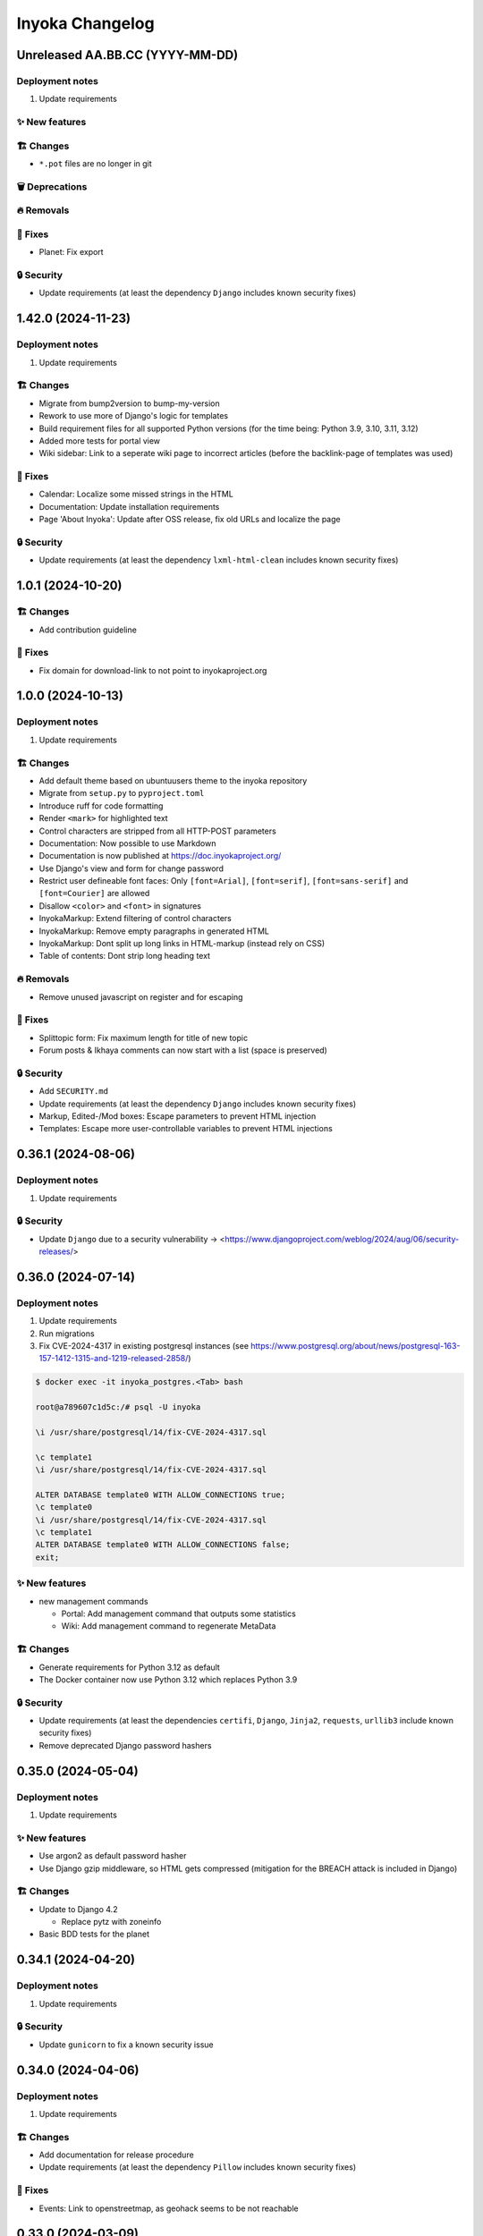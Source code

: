 ================
Inyoka Changelog
================

..
   Unreleased AA.BB.CC (YYYY-MM-DD)
   =====================

   ✨ New features
   ---------------

   🏗 Changes
   ----------

   🗑 Deprecations
   --------------

   🔥 Removals
   -----------

   🐛 Fixes
   --------

   🔒 Security
   -----------


Unreleased AA.BB.CC (YYYY-MM-DD)
================================

Deployment notes
----------------

#. Update requirements

✨ New features
---------------

🏗 Changes
----------
* ``*.pot`` files are no longer in git

🗑 Deprecations
--------------

🔥 Removals
-----------

🐛 Fixes
--------
*  Planet: Fix export

🔒 Security
-----------

* Update requirements (at least the dependency ``Django`` includes known security fixes)


1.42.0 (2024-11-23)
===================

Deployment notes
----------------

#. Update requirements


🏗 Changes
----------

* Migrate from bump2version to bump-my-version
* Rework to use more of Django's logic for templates
* Build requirement files for all supported Python versions (for the time being: Python 3.9, 3.10, 3.11, 3.12)
* Added more tests for portal view
* Wiki sidebar: Link to a seperate wiki page to incorrect articles (before the backlink-page of templates was used)

🐛 Fixes
--------

* Calendar: Localize some missed strings in the HTML
* Documentation: Update installation requirements
* Page 'About Inyoka': Update after OSS release, fix old URLs and localize the page

🔒 Security
-----------

* Update requirements (at least the dependency ``lxml-html-clean`` includes known security fixes)


1.0.1 (2024-10-20)
==================

🏗 Changes
----------
* Add contribution guideline

🐛 Fixes
--------
* Fix domain for download-link to not point to inyokaproject.org


1.0.0 (2024-10-13)
==================

Deployment notes
----------------

#. Update requirements

🏗 Changes
----------

* Add default theme based on ubuntuusers theme to the inyoka repository
* Migrate from ``setup.py`` to ``pyproject.toml``
* Introduce ruff for code formatting
* Render ``<mark>`` for highlighted text
* Control characters are stripped from all HTTP-POST parameters
* Documentation: Now possible to use Markdown
* Documentation is now published at https://doc.inyokaproject.org/
* Use Django's view and form for change password
* Restrict user defineable font faces: Only ``[font=Arial]``, ``[font=serif]``, ``[font=sans-serif]`` and ``[font=Courier]`` are allowed
* Disallow ``<color>`` and ``<font>`` in signatures
* InyokaMarkup: Extend filtering of control characters
* InyokaMarkup: Remove empty paragraphs in generated HTML
* InyokaMarkup: Dont split up long links in HTML-markup (instead rely on CSS)
* Table of contents: Dont strip long heading text

🔥 Removals
-----------

* Remove unused javascript on register and for escaping

🐛 Fixes
--------

* Splittopic form: Fix maximum length for title of new topic
* Forum posts & Ikhaya comments can now start with a list (space is preserved)

🔒 Security
-----------

* Add ``SECURITY.md``
* Update requirements (at least the dependency ``Django`` includes known security fixes)
* Markup, Edited-/Mod boxes: Escape parameters to prevent HTML injection
* Templates: Escape more user-controllable variables to prevent HTML injections

0.36.1 (2024-08-06)
===================

Deployment notes
----------------

#. Update requirements

🔒 Security
-----------

* Update ``Django`` due to a security vulnerability → <https://www.djangoproject.com/weblog/2024/aug/06/security-releases/>

0.36.0 (2024-07-14)
===================

Deployment notes
----------------

#. Update requirements
#. Run migrations
#. Fix CVE-2024-4317 in existing postgresql instances
   (see https://www.postgresql.org/about/news/postgresql-163-157-1412-1315-and-1219-released-2858/)

.. code-block:: console

    $ docker exec -it inyoka_postgres.<Tab> bash

    root@a789607c1d5c:/# psql -U inyoka

    \i /usr/share/postgresql/14/fix-CVE-2024-4317.sql

    \c template1
    \i /usr/share/postgresql/14/fix-CVE-2024-4317.sql

    ALTER DATABASE template0 WITH ALLOW_CONNECTIONS true;
    \c template0
    \i /usr/share/postgresql/14/fix-CVE-2024-4317.sql
    \c template1
    ALTER DATABASE template0 WITH ALLOW_CONNECTIONS false;
    exit;

✨ New features
---------------

* new management commands

  - Portal: Add management command that outputs some statistics
  - Wiki: Add management command to regenerate MetaData

🏗 Changes
----------

* Generate requirements for Python 3.12 as default
* The Docker container now use Python 3.12 which replaces Python 3.9

🔒 Security
-----------

* Update requirements (at least the dependencies ``certifi``, ``Django``, ``Jinja2``, ``requests``, ``urllib3`` include known security fixes)
* Remove deprecated Django password hashers

0.35.0 (2024-05-04)
===================

Deployment notes
----------------

#. Update requirements

✨ New features
---------------

* Use argon2 as default password hasher
* Use Django gzip middleware, so HTML gets compressed (mitigation for the BREACH attack is included in Django)

🏗 Changes
----------

* Update to Django 4.2

  - Replace pytz with zoneinfo

* Basic BDD tests for the planet


0.34.1 (2024-04-20)
===================

Deployment notes
----------------

#. Update requirements

🔒 Security
-----------
* Update ``gunicorn`` to fix a known security issue

0.34.0 (2024-04-06)
===================

Deployment notes
----------------

#. Update requirements

🏗 Changes
----------

* Add documentation for release procedure
* Update requirements (at least the dependency ``Pillow`` includes known security fixes)

🐛 Fixes
--------

* Events: Link to openstreetmap, as geohack seems to be not reachable

0.33.0 (2024-03-09)
===================

Deployment notes
----------------

#. Update requirements
#. Execute database migration

🏗 Changes
----------

* Wiki: Refactor queries for wiki page to be more efficient

🔒 Security
-----------
* Update requirements (at least the dependency ``Django`` includes known security fixes)


0.32.0 (2024-02-16)
===================

Deployment notes
----------------

#. Update requirements
#. Execute database migration

🏗 Changes
----------
* Add index for username in uppercase. This should speed-up the case-insensitive queries (at least on postgreSQL).

🔥 Removals
-----------

* in the Wiki the ``Include`` macro was removed

🐛 Fixes
--------

* Display message instead of server-error, if username was not taken during form-validation at registration, but at DB-insertion
* Strip control characters in Inyoka's markup lexer. This will fix server errors for feeds.

🔒 Security
-----------
* Update requirements (at least the dependencies ``Django`` include known security fixes)

0.31.0 (2024-01-13)
===================

Deployment notes
----------------

#. Update requirements
#. Execute database migration

🏗 Changes
----------

* pyupgrade to modernize the code base a bit
* Refactor feeds to use Django's builtin syndication framework instead of the out-of-support Werkzeug module

🔥 Removals
-----------

* Remove XMPP: XMPP was not used anymore, since it was made an optional dependency.
  The associated database migration will

  - remove not needed user settings
  - remove hidden jabber-ids for privacy, as there is no reason
    to save them anymore (previously, they could be used for
    notifications)

🐛 Fixes
--------

* Fix wiki revision rendering
* Reject NUL byte in URLs
* Fix TypeError in Service Middleware
* Return more HTTP status codes in ikhaya service instead of raising an unhandeled error
* Fix UnboundLocalError in Service Middleware, if there are not exactly two parts given via GET
* LoginForm: Always require a password


🔒 Security
-----------

* Update requirements (at least the dependencies ``Django``, ``Pillow`` and ``jinja2`` include known security fixes)


0.30.0 (2023-10-22)
===================

Deployment notes
----------------

#. Update requirements
#. Execute database migration

🏗 Changes
----------

* Added babel extractor for django templates

🔒 Security
-----------

* Update requirements (at least the dependencies ``certifi``, ``django``, ``urllib3``, ``Pillow``  include known security fixes)


0.29.0 (2023-07-21)
=====================

Deployment notes
----------------

#. Update requirements
#. Run ``python manage.py migrate``

✨ New features
---------------
* `Async markup rendering <https://github.com/inyokaproject/inyoka/pull/1256>`_

🏗 Changes
----------

* Require python 3.9
* Use default django classes for templates
* `Update celery to version 5 <https://github.com/inyokaproject/inyoka/pull/1249>`_
* `Ubuntu Distro Select: Add Ubuntu Unity, Do not allow Ubuntu GNOME for new threads <https://github.com/inyokaproject/inyoka/pull/1264/>`_

🔥 Removals
-----------

🐛 Fixes
--------

* `To delete posts in the forum, permission per forum are used instead of one global permission. The global permisson could not be configured via the webinterface <https://github.com/inyokaproject/inyoka/pull/1267>`_

🔒 Security
-----------

* Update requirements (at least the dependencies ``Pillow``, ``requests``, ``sqlparse``  include known security fixes)

0.28.0 (2022-09-11)
=====================

Deployment notes
----------------

#. Update requirements

✨ New features
---------------

* `Add task to render all wikipages, so they are all in the cache for a faster (first) retrival. <https://github.com/inyokaproject/inyoka/pull/1245>`_

🔥 Removals
-----------

* `Remove Inyoka's custom SendmailEmailBackend. Instead, use the django builtin SMTP backend.  <https://github.com/inyokaproject/inyoka/pull/1243>`_

🐛 Fixes
--------

* `Correct title and breadcumb for sent private messages <https://github.com/inyokaproject/inyoka/pull/1241>`_
* `CI: Build documentation also on PRs <https://github.com/inyokaproject/inyoka/pull/1244>`_

🔒 Security
-----------

* Update requirements (dependency-packages ``lxml`` and ``Pillow`` include known security fixes)

0.27.0 (2022-08-05)
=====================

Deployment notes
----------------

#. Update requirements
#. Adapt sentry-settings in local configuration
#. For development setups: Migrate changes from ``example_development_settings.py`` to local configuration
#. Run ``python manage.py migrate``

🏗 Changes
----------

* `Require python 3.8 <https://github.com/inyokaproject/inyoka/pull/1239>`_
* `Replace jenkins with github actions as CI <https://github.com/inyokaproject/inyoka/pull/1222>`_
* `Use django's PasswordResetView and PasswordResetConfirmView <https://github.com/inyokaproject/inyoka/pull/1135>`_
* `Add ircs as an supported protocol for InterWiki links <https://github.com/inyokaproject/inyoka/pull/1221>`_
* `Markup: Use unicode for rendering an anchor <https://github.com/inyokaproject/inyoka/pull/1226>`_

🔥 Removals
-----------

* `Wiki does not accept case insensitive urls (only lowercase) <https://github.com/inyokaproject/inyoka/commit/ede22624226c79b6ae346acc5796459e6348a1cf>`_
* `Remove global socket timeout of inyoka <https://github.com/inyokaproject/inyoka/commit/bb46af6d68facf0389b225f3905cf021555794b5>`_

🐛 Fixes
--------

* `Forum: Raise 404, if forum-slug for markread is not found <https://github.com/inyokaproject/inyoka/pull/1220>`_
* Planet, Sync: `Continue with next blog on SSLError <https://github.com/inyokaproject/inyoka/commit/254b9295f634c7d9deff782651402307582fbe80>`_, `Fix unicode error <https://github.com/inyokaproject/inyoka/commit/72bfc3fce42ab82f4e28ce1459aef4be865d6b27>`_

🔒 Security
-----------

* `Update requirements (django, django-guardian, django-filter, django-hosts, django-redis, werkzeug, django-debug-toolbar, jinja2, allure-behave, python-magic, gunicorn, lxml, pygments, urllib3, Replace raven with sentry-sdk) <https://github.com/inyokaproject/inyoka/pull/1196/>`_
